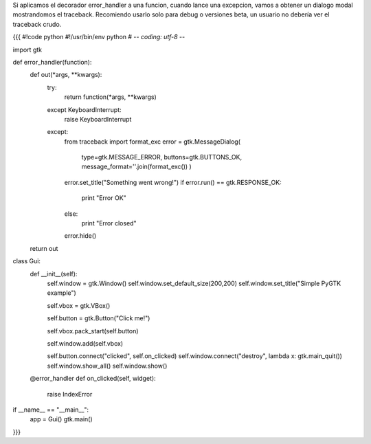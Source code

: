 Si aplicamos el decorador error_handler a una funcion, cuando lance una excepcion, vamos a obtener un dialogo modal mostrandomos el traceback. 
Recomiendo usarlo solo para debug o versiones beta, un usuario no debería ver el traceback crudo.

{{{
#!code python
#!/usr/bin/env python
# -*- coding: utf-8 -*-

import gtk

def error_handler(function):
    def out(*args, **kwargs):
        try:
            return function(*args, **kwargs)
        
        except KeyboardInterrupt:
            raise KeyboardInterrupt
        
        except:
            from traceback import format_exc
            error = gtk.MessageDialog(
                type=gtk.MESSAGE_ERROR, 
                buttons=gtk.BUTTONS_OK, 
                message_format=''.join(format_exc())
                )
            error.set_title("Something went wrong!")
            if error.run() == gtk.RESPONSE_OK:
                print "Error OK"
            else:
                print "Error closed"
            error.hide()
    return out

class Gui:
    def __init__(self):
        self.window = gtk.Window()
        self.window.set_default_size(200,200)
        self.window.set_title("Simple PyGTK example")
 
        self.vbox = gtk.VBox()
 
        self.button = gtk.Button("Click me!")
 
        self.vbox.pack_start(self.button)
 
        self.window.add(self.vbox)
 
        self.button.connect("clicked", self.on_clicked)
        self.window.connect("destroy", lambda x: gtk.main_quit())
        self.window.show_all()
        self.window.show()
 
    @error_handler
    def on_clicked(self, widget):
       raise IndexError 
 
if __name__ == "__main__":
    app = Gui()
    gtk.main()
}}}
